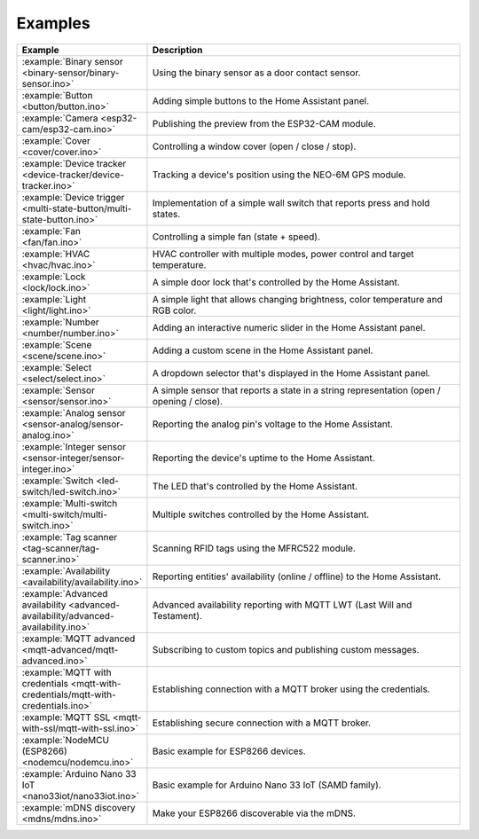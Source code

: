 Examples
========

.. list-table::
   :widths: 25 75
   :header-rows: 1
   :class: examples-table

   * - Example
     - Description
   * - :example:`Binary sensor <binary-sensor/binary-sensor.ino>`
     - Using the binary sensor as a door contact sensor.
   * - :example:`Button <button/button.ino>`
     - Adding simple buttons to the Home Assistant panel.
   * - :example:`Camera <esp32-cam/esp32-cam.ino>`
     - Publishing the preview from the ESP32-CAM module.
   * - :example:`Cover <cover/cover.ino>`
     - Controlling a window cover (open / close / stop).
   * - :example:`Device tracker <device-tracker/device-tracker.ino>`
     - Tracking a device's position using the NEO-6M GPS module.
   * - :example:`Device trigger <multi-state-button/multi-state-button.ino>`
     - Implementation of a simple wall switch that reports press and hold states.
   * - :example:`Fan <fan/fan.ino>`
     - Controlling a simple fan (state + speed).
   * - :example:`HVAC <hvac/hvac.ino>`
     - HVAC controller with multiple modes, power control and target temperature.
   * - :example:`Lock <lock/lock.ino>`
     - A simple door lock that's controlled by the Home Assistant.
   * - :example:`Light <light/light.ino>`
     - A simple light that allows changing brightness, color temperature and RGB color.
   * - :example:`Number <number/number.ino>`
     - Adding an interactive numeric slider in the Home Assistant panel.
   * - :example:`Scene <scene/scene.ino>`
     - Adding a custom scene in the Home Assistant panel. 
   * - :example:`Select <select/select.ino>`
     - A dropdown selector that's displayed in the Home Assistant panel.
   * - :example:`Sensor <sensor/sensor.ino>`
     - A simple sensor that reports a state in a string representation (open / opening / close).
   * - :example:`Analog sensor <sensor-analog/sensor-analog.ino>`
     - Reporting the analog pin's voltage to the Home Assistant.
   * - :example:`Integer sensor <sensor-integer/sensor-integer.ino>`
     - Reporting the device's uptime to the Home Assistant.
   * - :example:`Switch <led-switch/led-switch.ino>`
     - The LED that's controlled by the Home Assistant.
   * - :example:`Multi-switch <multi-switch/multi-switch.ino>`
     - Multiple switches controlled by the Home Assistant.
   * - :example:`Tag scanner <tag-scanner/tag-scanner.ino>`
     - Scanning RFID tags using the MFRC522 module.
   * - :example:`Availability <availability/availability.ino>`
     - Reporting entities' availability (online / offline) to the Home Assistant.
   * - :example:`Advanced availability <advanced-availability/advanced-availability.ino>`
     - Advanced availability reporting with MQTT LWT (Last Will and Testament).
   * - :example:`MQTT advanced <mqtt-advanced/mqtt-advanced.ino>`
     - Subscribing to custom topics and publishing custom messages.
   * - :example:`MQTT with credentials <mqtt-with-credentials/mqtt-with-credentials.ino>`
     - Establishing connection with a MQTT broker using the credentials. 
   * - :example:`MQTT SSL <mqtt-with-ssl/mqtt-with-ssl.ino>`
     - Establishing secure connection with a MQTT broker.
   * - :example:`NodeMCU (ESP8266) <nodemcu/nodemcu.ino>`
     - Basic example for ESP8266 devices.
   * - :example:`Arduino Nano 33 IoT <nano33iot/nano33iot.ino>`
     - Basic example for Arduino Nano 33 IoT (SAMD family).
   * - :example:`mDNS discovery <mdns/mdns.ino>`
     - Make your ESP8266 discoverable via the mDNS.
